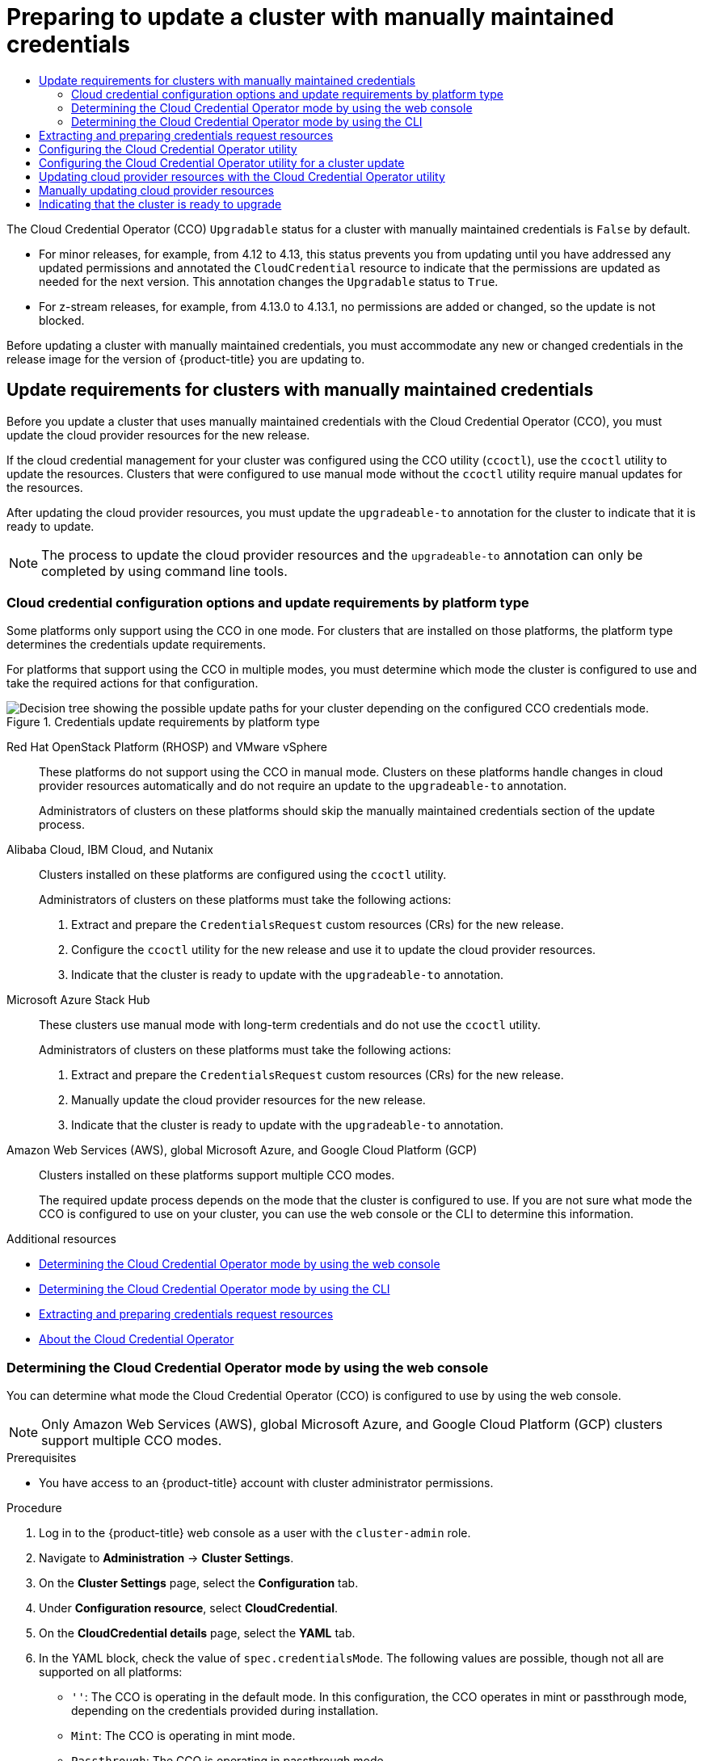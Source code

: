 :_mod-docs-content-type: ASSEMBLY
[id="preparing-manual-creds-update"]
= Preparing to update a cluster with manually maintained credentials
// The {product-title} attribute provides the context-sensitive name of the relevant OpenShift distribution, for example, "OpenShift Container Platform" or "OKD". The {product-version} attribute provides the product version relative to the distribution, for example "4.9".
// {product-title} and {product-version} are parsed when AsciiBinder queries the _distro_map.yml file in relation to the base branch of a pull request.
// See https://github.com/openshift/openshift-docs/blob/main/contributing_to_docs/doc_guidelines.adoc#product-name-and-version for more information on this topic.
// Other common attributes are defined in the following lines:
:data-uri:
:icons:
:experimental:
:toc: macro
:toc-title:
:imagesdir: images
:prewrap!:
:op-system-first: Red Hat Enterprise Linux CoreOS (RHCOS)
:op-system: RHCOS
:op-system-lowercase: rhcos
:op-system-base: RHEL
:op-system-base-full: Red Hat Enterprise Linux (RHEL)
:op-system-version: 8.x
:tsb-name: Template Service Broker
:kebab: image:kebab.png[title="Options menu"]
:rh-openstack-first: Red Hat OpenStack Platform (RHOSP)
:rh-openstack: RHOSP
:ai-full: Assisted Installer
:ai-version: 2.3
:cluster-manager-first: Red Hat OpenShift Cluster Manager
:cluster-manager: OpenShift Cluster Manager
:cluster-manager-url: link:https://console.redhat.com/openshift[OpenShift Cluster Manager Hybrid Cloud Console]
:cluster-manager-url-pull: link:https://console.redhat.com/openshift/install/pull-secret[pull secret from the Red Hat OpenShift Cluster Manager]
:insights-advisor-url: link:https://console.redhat.com/openshift/insights/advisor/[Insights Advisor]
:hybrid-console: Red Hat Hybrid Cloud Console
:hybrid-console-second: Hybrid Cloud Console
:oadp-first: OpenShift API for Data Protection (OADP)
:oadp-full: OpenShift API for Data Protection
:oc-first: pass:quotes[OpenShift CLI (`oc`)]
:product-registry: OpenShift image registry
:rh-storage-first: Red Hat OpenShift Data Foundation
:rh-storage: OpenShift Data Foundation
:rh-rhacm-first: Red Hat Advanced Cluster Management (RHACM)
:rh-rhacm: RHACM
:rh-rhacm-version: 2.8
:sandboxed-containers-first: OpenShift sandboxed containers
:sandboxed-containers-operator: OpenShift sandboxed containers Operator
:sandboxed-containers-version: 1.3
:sandboxed-containers-version-z: 1.3.3
:sandboxed-containers-legacy-version: 1.3.2
:cert-manager-operator: cert-manager Operator for Red Hat OpenShift
:secondary-scheduler-operator-full: Secondary Scheduler Operator for Red Hat OpenShift
:secondary-scheduler-operator: Secondary Scheduler Operator
// Backup and restore
:velero-domain: velero.io
:velero-version: 1.11
:launch: image:app-launcher.png[title="Application Launcher"]
:mtc-short: MTC
:mtc-full: Migration Toolkit for Containers
:mtc-version: 1.8
:mtc-version-z: 1.8.0
// builds (Valid only in 4.11 and later)
:builds-v2title: Builds for Red Hat OpenShift
:builds-v2shortname: OpenShift Builds v2
:builds-v1shortname: OpenShift Builds v1
//gitops
:gitops-title: Red Hat OpenShift GitOps
:gitops-shortname: GitOps
:gitops-ver: 1.1
:rh-app-icon: image:red-hat-applications-menu-icon.jpg[title="Red Hat applications"]
//pipelines
:pipelines-title: Red Hat OpenShift Pipelines
:pipelines-shortname: OpenShift Pipelines
:pipelines-ver: pipelines-1.12
:pipelines-version-number: 1.12
:tekton-chains: Tekton Chains
:tekton-hub: Tekton Hub
:artifact-hub: Artifact Hub
:pac: Pipelines as Code
//odo
:odo-title: odo
//OpenShift Kubernetes Engine
:oke: OpenShift Kubernetes Engine
//OpenShift Platform Plus
:opp: OpenShift Platform Plus
//openshift virtualization (cnv)
:VirtProductName: OpenShift Virtualization
:VirtVersion: 4.14
:KubeVirtVersion: v0.59.0
:HCOVersion: 4.14.0
:CNVNamespace: openshift-cnv
:CNVOperatorDisplayName: OpenShift Virtualization Operator
:CNVSubscriptionSpecSource: redhat-operators
:CNVSubscriptionSpecName: kubevirt-hyperconverged
:delete: image:delete.png[title="Delete"]
//distributed tracing
:DTProductName: Red Hat OpenShift distributed tracing platform
:DTShortName: distributed tracing platform
:DTProductVersion: 2.9
:JaegerName: Red Hat OpenShift distributed tracing platform (Jaeger)
:JaegerShortName: distributed tracing platform (Jaeger)
:JaegerVersion: 1.47.0
:OTELName: Red Hat OpenShift distributed tracing data collection
:OTELShortName: distributed tracing data collection
:OTELOperator: Red Hat OpenShift distributed tracing data collection Operator
:OTELVersion: 0.81.0
:TempoName: Red Hat OpenShift distributed tracing platform (Tempo)
:TempoShortName: distributed tracing platform (Tempo)
:TempoOperator: Tempo Operator
:TempoVersion: 2.1.1
//logging
:logging-title: logging subsystem for Red Hat OpenShift
:logging-title-uc: Logging subsystem for Red Hat OpenShift
:logging: logging subsystem
:logging-uc: Logging subsystem
//serverless
:ServerlessProductName: OpenShift Serverless
:ServerlessProductShortName: Serverless
:ServerlessOperatorName: OpenShift Serverless Operator
:FunctionsProductName: OpenShift Serverless Functions
//service mesh v2
:product-dedicated: Red Hat OpenShift Dedicated
:product-rosa: Red Hat OpenShift Service on AWS
:SMProductName: Red Hat OpenShift Service Mesh
:SMProductShortName: Service Mesh
:SMProductVersion: 2.4.4
:MaistraVersion: 2.4
//Service Mesh v1
:SMProductVersion1x: 1.1.18.2
//Windows containers
:productwinc: Red Hat OpenShift support for Windows Containers
// Red Hat Quay Container Security Operator
:rhq-cso: Red Hat Quay Container Security Operator
// Red Hat Quay
:quay: Red Hat Quay
:sno: single-node OpenShift
:sno-caps: Single-node OpenShift
//TALO and Redfish events Operators
:cgu-operator-first: Topology Aware Lifecycle Manager (TALM)
:cgu-operator-full: Topology Aware Lifecycle Manager
:cgu-operator: TALM
:redfish-operator: Bare Metal Event Relay
//Formerly known as CodeReady Containers and CodeReady Workspaces
:openshift-local-productname: Red Hat OpenShift Local
:openshift-dev-spaces-productname: Red Hat OpenShift Dev Spaces
// Factory-precaching-cli tool
:factory-prestaging-tool: factory-precaching-cli tool
:factory-prestaging-tool-caps: Factory-precaching-cli tool
:openshift-networking: Red Hat OpenShift Networking
// TODO - this probably needs to be different for OKD
//ifdef::openshift-origin[]
//:openshift-networking: OKD Networking
//endif::[]
// logical volume manager storage
:lvms-first: Logical volume manager storage (LVM Storage)
:lvms: LVM Storage
//Operator SDK version
:osdk_ver: 1.31.0
//Operator SDK version that shipped with the previous OCP 4.x release
:osdk_ver_n1: 1.28.0
//Next-gen (OCP 4.14+) Operator Lifecycle Manager, aka "v1"
:olmv1: OLM 1.0
:olmv1-first: Operator Lifecycle Manager (OLM) 1.0
:ztp-first: GitOps Zero Touch Provisioning (ZTP)
:ztp: GitOps ZTP
:3no: three-node OpenShift
:3no-caps: Three-node OpenShift
:run-once-operator: Run Once Duration Override Operator
// Web terminal
:web-terminal-op: Web Terminal Operator
:devworkspace-op: DevWorkspace Operator
:secrets-store-driver: Secrets Store CSI driver
:secrets-store-operator: Secrets Store CSI Driver Operator
//AWS STS
:sts-first: Security Token Service (STS)
:sts-full: Security Token Service
:sts-short: STS
//Cloud provider names
//AWS
:aws-first: Amazon Web Services (AWS)
:aws-full: Amazon Web Services
:aws-short: AWS
//GCP
:gcp-first: Google Cloud Platform (GCP)
:gcp-full: Google Cloud Platform
:gcp-short: GCP
//alibaba cloud
:alibaba: Alibaba Cloud
// IBM Cloud VPC
:ibmcloudVPCProductName: IBM Cloud VPC
:ibmcloudVPCRegProductName: IBM(R) Cloud VPC
// IBM Cloud
:ibm-cloud-bm: IBM Cloud Bare Metal (Classic)
:ibm-cloud-bm-reg: IBM Cloud(R) Bare Metal (Classic)
// IBM Power
:ibmpowerProductName: IBM Power
:ibmpowerRegProductName: IBM(R) Power
// IBM zSystems
:ibmzProductName: IBM Z
:ibmzRegProductName: IBM(R) Z
:linuxoneProductName: IBM(R) LinuxONE
//Azure
:azure-full: Microsoft Azure
:azure-short: Azure
//vSphere
:vmw-full: VMware vSphere
:vmw-short: vSphere
//Oracle
:oci-first: Oracle(R) Cloud Infrastructure
:oci: OCI
:ocvs-first: Oracle(R) Cloud VMware Solution (OCVS)
:ocvs: OCVS
:context: preparing-manual-creds-update

toc::[]

////
WARNING: This assembly has been moved into a subdirectory for 4.14+. Changes to this assembly for earlier versions should be done in separate PRs based off of their respective version branches. Otherwise, your cherry picks may fail.

To do: Remove this comment once 4.13 docs are EOL.
////

The Cloud Credential Operator (CCO) `Upgradable` status for a cluster with manually maintained credentials is `False` by default.

* For minor releases, for example, from 4.12 to 4.13, this status prevents you from updating until you have addressed any updated permissions and annotated the `CloudCredential` resource to indicate that the permissions are updated as needed for the next version. This annotation changes the `Upgradable` status to `True`.

* For z-stream releases, for example, from 4.13.0 to 4.13.1, no permissions are added or changed, so the update is not blocked.

Before updating a cluster with manually maintained credentials, you must accommodate any new or changed credentials in the release image for the version of {product-title} you are updating to.

//Upgrading clusters with manually maintained credentials
:leveloffset: +1

// Module included in the following assemblies:
//
// * updating/preparing_for_updates/preparing-manual-creds-update.adoc

:_mod-docs-content-type: CONCEPT

[id="about-manually-maintained-credentials-upgrade_{context}"]
= Update requirements for clusters with manually maintained credentials

Before you update a cluster that uses manually maintained credentials with the Cloud Credential Operator (CCO), you must update the cloud provider resources for the new release.

If the cloud credential management for your cluster was configured using the CCO utility (`ccoctl`), use the `ccoctl` utility to update the resources. Clusters that were configured to use manual mode without the `ccoctl` utility require manual updates for the resources.

After updating the cloud provider resources, you must update the `upgradeable-to` annotation for the cluster to indicate that it is ready to update.

[NOTE]
====
The process to update the cloud provider resources and the `upgradeable-to` annotation can only be completed by using command line tools.
====

[id="cco-platform-options_{context}"]
== Cloud credential configuration options and update requirements by platform type

Some platforms only support using the CCO in one mode. For clusters that are installed on those platforms, the platform type determines the credentials update requirements.

For platforms that support using the CCO in multiple modes, you must determine which mode the cluster is configured to use and take the required actions for that configuration.

.Credentials update requirements by platform type
image::334_OpenShift_cluster_updating_and_CCO_workflows_0523_4.11_B.png[Decision tree showing the possible update paths for your cluster depending on the configured CCO credentials mode.]

{rh-openstack-first} and VMware vSphere::
These platforms do not support using the CCO in manual mode. Clusters on these platforms handle changes in cloud provider resources automatically and do not require an update to the `upgradeable-to` annotation.
+
Administrators of clusters on these platforms should skip the manually maintained credentials section of the update process.

{alibaba}, IBM Cloud, and Nutanix::
Clusters installed on these platforms are configured using the `ccoctl` utility.
+
Administrators of clusters on these platforms must take the following actions:
+
. Extract and prepare the `CredentialsRequest` custom resources (CRs) for the new release.
. Configure the `ccoctl` utility for the new release and use it to update the cloud provider resources.
. Indicate that the cluster is ready to update with the `upgradeable-to` annotation.

Microsoft Azure Stack Hub::
These clusters use manual mode with long-term credentials and do not use the `ccoctl` utility.
+
Administrators of clusters on these platforms must take the following actions:
+
. Extract and prepare the `CredentialsRequest` custom resources (CRs) for the new release.
. Manually update the cloud provider resources for the new release.
. Indicate that the cluster is ready to update with the `upgradeable-to` annotation.

Amazon Web Services (AWS), global Microsoft Azure, and Google Cloud Platform (GCP)::
Clusters installed on these platforms support multiple CCO modes.
+
The required update process depends on the mode that the cluster is configured to use. If you are not sure what mode the CCO is configured to use on your cluster, you can use the web console or the CLI to determine this information.

:leveloffset!:
[role="_additional-resources"]
.Additional resources
* xref:../../updating/preparing_for_updates/preparing-manual-creds-update.adoc#cco-determine-mode-gui_preparing-manual-creds-update[Determining the Cloud Credential Operator mode by using the web console]
* xref:../../updating/preparing_for_updates/preparing-manual-creds-update.adoc#cco-determine-mode-cli_preparing-manual-creds-update[Determining the Cloud Credential Operator mode by using the CLI]
* xref:../../updating/preparing_for_updates/preparing-manual-creds-update.adoc#cco-ccoctl-upgrading-extracting_preparing-manual-creds-update[Extracting and preparing credentials request resources]
* xref:../../authentication/managing_cloud_provider_credentials/about-cloud-credential-operator.adoc#about-cloud-credential-operator[About the Cloud Credential Operator]

//Determining the Cloud Credential Operator mode by using the web console
:leveloffset: +2

// Module included in the following assemblies:
//
// * updating/preparing_for_updates/preparing-manual-creds-update.adoc
// * authentication/managing_cloud_provider_credentials/about-cloud-credential-operator.adoc

:_mod-docs-content-type: PROCEDURE

:update:

[id="cco-determine-mode-gui_{context}"]
= Determining the Cloud Credential Operator mode by using the web console

You can determine what mode the Cloud Credential Operator (CCO) is configured to use by using the web console.

[NOTE]
====
Only Amazon Web Services (AWS), global Microsoft Azure, and Google Cloud Platform (GCP) clusters support multiple CCO modes.
====

.Prerequisites

* You have access to an {product-title} account with cluster administrator permissions.

.Procedure

. Log in to the {product-title} web console as a user with the `cluster-admin` role.

. Navigate to *Administration* -> *Cluster Settings*.

. On the *Cluster Settings* page, select the *Configuration* tab.

. Under *Configuration resource*, select *CloudCredential*.

. On the *CloudCredential details* page, select the *YAML* tab.

. In the YAML block, check the value of `spec.credentialsMode`. The following values are possible, though not all are supported on all platforms:
+
--
* `''`: The CCO is operating in the default mode. In this configuration, the CCO operates in mint or passthrough mode, depending on the credentials provided during installation.
* `Mint`: The CCO is operating in mint mode.
* `Passthrough`: The CCO is operating in passthrough mode.
* `Manual`: The CCO is operating in manual mode.
--
+
[IMPORTANT]
====
To determine the specific configuration of an AWS, GCP, or global Microsoft Azure cluster that has a `spec.credentialsMode` of `''`, `Mint`, or `Manual`, you must investigate further.

AWS and GCP clusters support using mint mode with the root secret deleted.
If the cluster is specifically configured to use mint mode or uses mint mode by default, you must determine if the root secret is present on the cluster before updating.

An AWS, GCP, or global Microsoft Azure cluster that uses manual mode might be configured to create and manage cloud credentials from outside of the cluster with AWS STS, GCP Workload Identity, or Azure AD Workload Identity. You can determine whether your cluster uses this strategy by examining the cluster `Authentication` object.
====


. AWS or GCP clusters that use mint mode only: To determine whether the cluster is operating without the root secret, navigate to *Workloads* -> *Secrets* and look for the root secret for your cloud provider.
+
[NOTE]
====
Ensure that the *Project* dropdown is set to *All Projects*.
====
+
[cols=2,options=header]
|===
|Platform
|Secret name

|AWS
|`aws-creds`

|GCP
|`gcp-credentials`

|===
+
--
* If you see one of these values, your cluster is using mint or passthrough mode with the root secret present.
* If you do not see these values, your cluster is using the CCO in mint mode with the root secret removed.
--

. AWS, GCP, or global Microsoft Azure clusters that use manual mode only: To determine whether the cluster is configured to create and manage cloud credentials from outside of the cluster, you must check the cluster `Authentication` object YAML values.

.. Navigate to *Administration* -> *Cluster Settings*.

.. On the *Cluster Settings* page, select the *Configuration* tab.

.. Under *Configuration resource*, select *Authentication*.

.. On the *Authentication details* page, select the *YAML* tab.

.. In the YAML block, check the value of the `.spec.serviceAccountIssuer` parameter.
+
--
* A value that contains a URL that is associated with your cloud provider indicates that the CCO is using manual mode with short-term credentials for components. These clusters are configured using the `ccoctl` utility to create and manage cloud credentials from outside of the cluster.

* An empty value (`''`) indicates that the cluster is using the CCO in manual mode but was not configured using the `ccoctl` utility.
--

.Next steps

* If you are updating a cluster that has the CCO operating in mint or passthrough mode and the root secret is present, you do not need to update any cloud provider resources and can continue to the next part of the update process.

* If your cluster is using the CCO in mint mode with the root secret removed, you must reinstate the credential secret with the administrator-level credential before continuing to the next part of the update process.

* If your cluster was configured using the CCO utility (`ccoctl`), you must take the following actions:

.. Extract and prepare the `CredentialsRequest` custom resources (CRs) for the new release.

.. Configure the `ccoctl` utility for the new release and use it to update the cloud provider resources.

.. Update the `upgradeable-to` annotation to indicate that the cluster is ready to update.

* If your cluster is using the CCO in manual mode but was not configured using the `ccoctl` utility, you must take the following actions:

.. Extract and prepare the `CredentialsRequest` custom resources (CRs) for the new release.

.. Manually update the cloud provider resources for the new release.

.. Update the `upgradeable-to` annotation to indicate that the cluster is ready to update.

:!update:

:leveloffset!:
[role="_additional-resources"]
.Additional resources
* xref:../../updating/preparing_for_updates/preparing-manual-creds-update.adoc#cco-ccoctl-upgrading-extracting_preparing-manual-creds-update[Extracting and preparing credentials request resources]

//Determining the Cloud Credential Operator mode by using the CLI
:leveloffset: +2

// Module included in the following assemblies:
//
// * updating/preparing_for_updates/preparing-manual-creds-update.adoc
// * authentication/managing_cloud_provider_credentials/about-cloud-credential-operator.adoc

:_mod-docs-content-type: PROCEDURE

:update:

[id="cco-determine-mode-cli_{context}"]
= Determining the Cloud Credential Operator mode by using the CLI

You can determine what mode the Cloud Credential Operator (CCO) is configured to use by using the CLI.

[NOTE]
====
Only Amazon Web Services (AWS), global Microsoft Azure, and Google Cloud Platform (GCP) clusters support multiple CCO modes.
====

.Prerequisites

* You have access to an {product-title} account with cluster administrator permissions.
* You have installed the OpenShift CLI (`oc`).

.Procedure

. Log in to `oc` on the cluster as a user with the `cluster-admin` role.

. To determine the mode that the CCO is configured to use, enter the following command:
+
[source,terminal]
----
$ oc get cloudcredentials cluster \
  -o=jsonpath={.spec.credentialsMode}
----
+
The following output values are possible, though not all are supported on all platforms:
+
--
* `''`: The CCO is operating in the default mode. In this configuration, the CCO operates in mint or passthrough mode, depending on the credentials provided during installation.
* `Mint`: The CCO is operating in mint mode.
* `Passthrough`: The CCO is operating in passthrough mode.
* `Manual`: The CCO is operating in manual mode.
--
+
[IMPORTANT]
====
To determine the specific configuration of an AWS, GCP, or global Microsoft Azure cluster that has a `spec.credentialsMode` of `''`, `Mint`, or `Manual`, you must investigate further.

AWS and GCP clusters support using mint mode with the root secret deleted.
If the cluster is specifically configured to use mint mode or uses mint mode by default, you must determine if the root secret is present on the cluster before updating.

An AWS, GCP, or global Microsoft Azure cluster that uses manual mode might be configured to create and manage cloud credentials from outside of the cluster with AWS STS, GCP Workload Identity, or Azure AD Workload Identity. You can determine whether your cluster uses this strategy by examining the cluster `Authentication` object.
====


. AWS or GCP clusters that use mint mode only: To determine whether the cluster is operating without the root secret, run the following command:
+
[source,terminal]
----
$ oc get secret <secret_name> \
  -n=kube-system
----
+
where `<secret_name>` is `aws-creds` for AWS or `gcp-credentials` for GCP.
+
If the root secret is present, the output of this command returns information about the secret. An error indicates that the root secret is not present on the cluster.

. AWS, GCP, or global Microsoft Azure clusters that use manual mode only: To determine whether the cluster is configured to create and manage cloud credentials from outside of the cluster, run the following command:
+
[source,terminal]
----
$ oc get authentication cluster \
  -o jsonpath \
  --template='{ .spec.serviceAccountIssuer }'
----
+
This command displays the value of the `.spec.serviceAccountIssuer` parameter in the cluster `Authentication` object.
+
--
* An output of a URL that is associated with your cloud provider indicates that the CCO is using manual mode with short-term credentials for components. These clusters are configured using the `ccoctl` utility to create and manage cloud credentials from outside of the cluster.

* An empty output indicates that the cluster is using the CCO in manual mode but was not configured using the `ccoctl` utility.
--

.Next steps

* If you are updating a cluster that has the CCO operating in mint or passthrough mode and the root secret is present, you do not need to update any cloud provider resources and can continue to the next part of the update process.

* If your cluster is using the CCO in mint mode with the root secret removed, you must reinstate the credential secret with the administrator-level credential before continuing to the next part of the update process.

* If your cluster was configured using the CCO utility (`ccoctl`), you must take the following actions:

.. Extract and prepare the `CredentialsRequest` custom resources (CRs) for the new release.

.. Configure the `ccoctl` utility for the new release and use it to update the cloud provider resources.

.. Update the `upgradeable-to` annotation to indicate that the cluster is ready to update.

* If your cluster is using the CCO in manual mode but was not configured using the `ccoctl` utility, you must take the following actions:

.. Extract and prepare the `CredentialsRequest` custom resources (CRs) for the new release.

.. Manually update the cloud provider resources for the new release.

.. Update the `upgradeable-to` annotation to indicate that the cluster is ready to update.

:!update:

:leveloffset!:
[role="_additional-resources"]
.Additional resources
* xref:../../updating/preparing_for_updates/preparing-manual-creds-update.adoc#cco-ccoctl-upgrading-extracting_preparing-manual-creds-update[Extracting and preparing credentials request resources]

//Extracting and preparing credentials request resources
:leveloffset: +1

// Module included in the following assemblies:
//
// * updating/preparing_for_updates/preparing-manual-creds-update.adoc


:_mod-docs-content-type: PROCEDURE
[id="cco-ccoctl-upgrading-extracting_{context}"]
= Extracting and preparing credentials request resources

Before updating a cluster that uses the Cloud Credential Operator (CCO) in manual mode, you must extract and prepare the `CredentialsRequest` custom resources (CRs) for the new release.

.Prerequisites

* Install the {oc-first} that matches the version for your updated version.
* Log in to the cluster as user with `cluster-admin` privileges.

.Procedure

. Obtain the pull spec for the update that you want to apply by running the following command:
+
[source,terminal]
----
$ oc adm upgrade
----
+
The output of this command includes pull specs for the available updates similar to the following:
+
.Partial example output
[source,text]
----
...
Recommended updates:

VERSION IMAGE
4.14.0  quay.io/openshift-release-dev/ocp-release@sha256:6a899c54dda6b844bb12a247e324a0f6cde367e880b73ba110c056df6d018032
...
----

. Set a `$RELEASE_IMAGE` variable with the release image that you want to use by running the following command:
+
[source,terminal]
----
$ RELEASE_IMAGE=<update_pull_spec>
----
+
where `<update_pull_spec>` is the pull spec for the release image that you want to use. For example:
+
[source,text]
----
quay.io/openshift-release-dev/ocp-release@sha256:6a899c54dda6b844bb12a247e324a0f6cde367e880b73ba110c056df6d018032
----

. Extract the list of `CredentialsRequest` custom resources (CRs) from the {product-title} release image by running the following command:
+
[source,terminal]
----
$ oc adm release extract \
  --from=$RELEASE_IMAGE \
  --credentials-requests \
  --included \// <1>
  --to=<path_to_directory_for_credentials_requests> <2>
----
<1> The `--included` parameter includes only the manifests that your specific cluster configuration requires for the target release.
<2> Specify the path to the directory where you want to store the `CredentialsRequest` objects. If the specified directory does not exist, this command creates it.
+
This command creates a YAML file for each `CredentialsRequest` object.

. For each `CredentialsRequest` CR in the release image, ensure that a namespace that matches the text in the `spec.secretRef.namespace` field exists in the cluster. This field is where the generated secrets that hold the credentials configuration are stored.
+
.Sample AWS `CredentialsRequest` object
[source,yaml]
----
apiVersion: cloudcredential.openshift.io/v1
kind: CredentialsRequest
metadata:
  name: cloud-credential-operator-iam-ro
  namespace: openshift-cloud-credential-operator
spec:
  providerSpec:
    apiVersion: cloudcredential.openshift.io/v1
    kind: AWSProviderSpec
    statementEntries:
    - effect: Allow
      action:
      - iam:GetUser
      - iam:GetUserPolicy
      - iam:ListAccessKeys
      resource: "*"
  secretRef:
    name: cloud-credential-operator-iam-ro-creds
    namespace: openshift-cloud-credential-operator <1>
----
<1> This field indicates the namespace which must exist to hold the generated secret.
+
The `CredentialsRequest` CRs for other platforms have a similar format with different platform-specific values.

. For any `CredentialsRequest` CR for which the cluster does not already have a namespace with the name specified in `spec.secretRef.namespace`, create the namespace by running the following command:
+
[source,terminal]
----
$ oc create namespace <component_namespace>
----

.Next steps

* If the cloud credential management for your cluster was configured using the CCO utility (`ccoctl`), configure the `ccoctl` utility for a cluster update and use it to update your cloud provider resources.

* If your cluster was not configured with the `ccoctl` utility, manually update your cloud provider resources.

:leveloffset!:
[role="_additional-resources"]
.Additional resources
* xref:../../updating/preparing_for_updates/preparing-manual-creds-update.adoc#cco-ccoctl-configuring_preparing-manual-creds-update[Configuring the Cloud Credential Operator utility for a cluster update]
* xref:../../updating/preparing_for_updates/preparing-manual-creds-update.adoc#manually-maintained-credentials-upgrade_preparing-manual-creds-update[Manually updating cloud provider resources]

//Configuring the Cloud Credential Operator utility for a cluster update
:leveloffset: +1

// Module included in the following assemblies:
//
//Platforms that must use `ccoctl` and update content
// * installing/installing_ibm_cloud_public/configuring-iam-ibm-cloud.adoc
// * installing/installing_ibm_powervs/preparing-to-install-on-ibm-power-vs.doc
// * installing/installing_alibaba/manually-creating-alibaba-ram.adoc
// * installing/installing_nutanix/preparing-to-install-on-nutanix.adoc
// * updating/preparing_for_updates/preparing-manual-creds-update.adoc
//
// AWS assemblies:
// * installing/installing_aws/installing-aws-customizations.adoc
// * installing/installing_aws/installing-aws-network-customizations.adoc
// * installing/installing_aws/installing-restricted-networks-aws-installer-provisioned.adoc
// * installing/installing_aws/installing-aws-vpc.adoc
// * installing/installing_aws/installing-aws-private.adoc
// * installing/installing_aws/installing-aws-government-region.adoc
// * installing/installing_aws/installing-aws-secret-region.adoc
// * installing/installing_aws/installing-aws-china.adoc
// * installing/installing_aws/installing-aws-localzone.adoc
// * installing/installing_aws/installing-aws-outposts-remote-workers.adoc
//
// GCP assemblies:
// * installing/installing_gcp/installing-gcp-customizations.adoc
// * installing/installing_gcp/installing-gcp-network-customizations.adoc
// * installing/installing_gcp/installing-restricted-networks-gcp-installer-provisioned.adoc
// * installing/installing_gcp/installing-gcp-vpc.adoc
// * installing/installing_gcp/installing-gcp-shared-vpc.adoc
// * installing/installing_gcp/installing-gcp-private.adoc
//
// Azure assemblies
// * installing/installing_azure/installing-azure-customizations.adoc
// * installing/installing_azure/installing-azure-government-region.adoc
// * installing/installing_azure/installing-azure-network-customizations.adoc
// * installing/installing_azure/installing-azure-private.adoc
// * installing/installing_azure/installing-azure-vnet.adoc

//Platforms that must use `ccoctl` and update content
:update:

//AWS install assemblies

//GCP install assemblies

//global Azure install assemblies

:_mod-docs-content-type: PROCEDURE
[id="cco-ccoctl-configuring_{context}"]
= Configuring the Cloud Credential Operator utility
= Configuring the Cloud Credential Operator utility for a cluster update

//This applies only to Alibaba Cloud.

//Nutanix-only intro because it needs context in its install procedure.

//Alibaba Cloud uses ccoctl, but creates different kinds of resources than other clouds, so this applies to everyone else. The upgrade procs also have a different intro, so they are excluded here.

//Intro for the upgrade procs.
To upgrade a cluster that uses the Cloud Credential Operator (CCO) in manual mode to create and manage cloud credentials from outside of the cluster, extract and prepare the CCO utility (`ccoctl`) binary.

[NOTE]
====
The `ccoctl` utility is a Linux binary that must run in a Linux environment.
====

.Prerequisites

* You have access to an {product-title} account with cluster administrator access.
* You have installed the {oc-first}.

//Upgrade prereqs
* Your cluster was configured using the `ccoctl` utility to create and manage cloud credentials from outside of the cluster.

* You have extracted the `CredentialsRequest` custom resources (CRs) from the {product-title} release image and ensured that a namespace that matches the text in the `spec.secretRef.namespace` field exists in the cluster.

//AWS permissions needed when running ccoctl during install (I think we can omit from upgrade, since they already have an appropriate AWS account if they are upgrading).

//Azure permissions needed when running ccoctl during install.

.Procedure


. Obtain the CCO container image from the {product-title} release image by running the following command:
+
[source,terminal]
----
$ CCO_IMAGE=$(oc adm release info --image-for='cloud-credential-operator' $RELEASE_IMAGE -a ~/.pull-secret)
----
+
[NOTE]
====
Ensure that the architecture of the `$RELEASE_IMAGE` matches the architecture of the environment in which you will use the `ccoctl` tool.
====

. Extract the `ccoctl` binary from the CCO container image within the {product-title} release image by running the following command:
+
[source,terminal]
----
$ oc image extract $CCO_IMAGE --file="/usr/bin/ccoctl" -a ~/.pull-secret
----

. Change the permissions to make `ccoctl` executable by running the following command:
+
[source,terminal]
----
$ chmod 775 ccoctl
----

.Verification

* To verify that `ccoctl` is ready to use, display the help file by running the following command:
+
[source,terminal]
----
$ ccoctl --help
----
+
.Output of `ccoctl --help`
[source,terminal]
----
OpenShift credentials provisioning tool

Usage:
  ccoctl [command]

Available Commands:
  alibabacloud Manage credentials objects for alibaba cloud
  aws          Manage credentials objects for AWS cloud
  azure        Manage credentials objects for Azure
  gcp          Manage credentials objects for Google cloud
  help         Help about any command
  ibmcloud     Manage credentials objects for IBM Cloud
  nutanix      Manage credentials objects for Nutanix

Flags:
  -h, --help   help for ccoctl

Use "ccoctl [command] --help" for more information about a command.
----

//Platforms that must use `ccoctl` and update content
:!update:

//AWS install assemblies

//GCP install assemblies

//global Azure install assemblies

:leveloffset!:

//Updating cloud provider resources with the Cloud Credential Operator utility
:leveloffset: +1

// Module included in the following assemblies:
//
// * updating/preparing_for_updates/preparing-manual-creds-update.adoc


:_mod-docs-content-type: PROCEDURE
[id="cco-ccoctl-upgrading_{context}"]
= Updating cloud provider resources with the Cloud Credential Operator utility

The process for upgrading an {product-title} cluster that was configured using the CCO utility (`ccoctl`) is similar to creating the cloud provider resources during installation.

[NOTE]
====
On AWS clusters, some `ccoctl` commands make AWS API calls to create or modify AWS resources. You can use the `--dry-run` flag to avoid making API calls. Using this flag creates JSON files on the local file system instead. You can review and modify the JSON files and then apply them with the AWS CLI tool using the `--cli-input-json` parameters.
====

.Prerequisites

* You have extracted the `CredentialsRequest` custom resources (CRs) from the {product-title} release image and ensured that a namespace that matches the text in the `spec.secretRef.namespace` field exists in the cluster.

* You have extracted and configured the `ccoctl` binary from the release image.

.Procedure

. Use the `ccoctl` tool to process all `CredentialsRequest` objects by running the command for your cloud provider. The following commands process `CredentialsRequest` objects:
+
.{alibaba}
[%collapsible]
====
[source,terminal]
----
$ ccoctl alibabacloud create-ram-users \
  --name <name> \// <1>
  --region=<alibaba_region> \// <2>
  --credentials-requests-dir=<path_to_credentials_requests_directory> \// <3>
  --output-dir=<path_to_ccoctl_output_dir> <4>
----
<1> Specify the name used to tag any cloud resources that are created for tracking.
<2> Specify the Alibaba Cloud region in which cloud resources will be created.
<3> Specify the directory containing the files for the component `CredentialsRequest` objects.
<4> Optional: Specify the directory in which you want the `ccoctl` utility to create objects. By default, the utility creates objects in the directory in which the commands are run.

[NOTE]
=====
A RAM user can have up to two AccessKeys at the same time. If you run `ccoctl alibabacloud create-ram-users` more than twice, the previously generated manifests secret becomes stale and you must reapply the newly generated secrets.
=====
====
+
.Amazon Web Services (AWS)
[%collapsible]
====
[source,terminal]
----
$ ccoctl aws create-all \// <1>
  --name=<name> \// <2>
  --region=<aws_region> \// <3>
  --credentials-requests-dir=<path_to_credentials_requests_directory> \// <4>
  --output-dir=<path_to_ccoctl_output_dir> \// <5>
  --create-private-s3-bucket <6>
----
<1> To create the AWS resources individually, use the "Creating AWS resources individually" procedure in the "Installing a cluster on AWS with customizations" content. This option might be useful if you need to review the JSON files that the `ccoctl` tool creates before modifying AWS resources, or if the process the `ccoctl` tool uses to create AWS resources automatically does not meet the requirements of your organization.
<2> Specify the name used to tag any cloud resources that are created for tracking.
<3> Specify the AWS region in which cloud resources will be created.
<4> Specify the directory containing the files for the component `CredentialsRequest` objects.
<5> Optional: Specify the directory in which you want the `ccoctl` utility to create objects. By default, the utility creates objects in the directory in which the commands are run.
<6> Optional: By default, the `ccoctl` utility stores the OpenID Connect (OIDC) configuration files in a public S3 bucket and uses the S3 URL as the public OIDC endpoint. To store the OIDC configuration in a private S3 bucket that is accessed by the IAM identity provider through a public CloudFront distribution URL instead, use the `--create-private-s3-bucket` parameter.
====
+
.Google Cloud Platform (GCP)
[%collapsible]
====
[source,terminal]
----
$ ccoctl gcp create-all \
  --name=<name> \// <1>
  --region=<gcp_region> \// <2>
  --project=<gcp_project_id> \// <3>
  --credentials-requests-dir=<path_to_credentials_requests_directory> \// <4>
  --output-dir=<path_to_ccoctl_output_dir> <5>
----
<1> Specify the user-defined name for all created GCP resources used for tracking.
<2> Specify the GCP region in which cloud resources will be created.
<3> Specify the GCP project ID in which cloud resources will be created.
<4> Specify the directory containing the files of `CredentialsRequest` manifests to create GCP service accounts.
<5> Optional: Specify the directory in which you want the `ccoctl` utility to create objects. By default, the utility creates objects in the directory in which the commands are run.
====
+
.IBM Cloud
[%collapsible]
====
[source,terminal]
----
$ ccoctl ibmcloud create-service-id \
  --credentials-requests-dir=<path_to_credential_requests_directory> \// <1>
  --name=<cluster_name> \// <2>
  --output-dir=<installation_directory> \// <3>
  --resource-group-name=<resource_group_name> <4>
----
<1> Specify the directory containing the files for the component `CredentialsRequest` objects.
<2> Specify the name of the {product-title} cluster.
<3> Optional: Specify the directory in which you want the `ccoctl` utility to create objects. By default, the utility creates objects in the directory in which the commands are run.
<4> Optional: Specify the name of the resource group used for scoping the access policies.
====
+
.Nutanix
[%collapsible]
====
[source,terminal]
----
$ ccoctl nutanix create-shared-secrets \
  --credentials-requests-dir=<path_to_credentials_requests_directory> \// <1>
  --output-dir=<ccoctl_output_dir> \// <2>
  --credentials-source-filepath=<path_to_credentials_file> <3>
----
<1> Specify the path to the directory that contains the files for the component `CredentialsRequests` objects.
<2> Optional: Specify the directory in which you want the `ccoctl` utility to create objects. By default, the utility creates objects in the directory in which the commands are run.
<3> Optional: Specify the directory that contains the credentials data YAML file. By default, `ccoctl` expects this file to be in `<home_directory>/.nutanix/credentials`.
====
+
For each `CredentialsRequest` object, `ccoctl` creates the required provider resources and a permissions policy as defined in each `CredentialsRequest` object from the {product-title} release image.

. Apply the secrets to your cluster by running the following command:
+
[source,terminal]
----
$ ls <path_to_ccoctl_output_dir>/manifests/*-credentials.yaml | xargs -I{} oc apply -f {}
----

.Verification

You can verify that the required provider resources and permissions policies are created by querying the cloud provider. For more information, refer to your cloud provider documentation on listing roles or service accounts.

.Next steps

* Update the `upgradeable-to` annotation to indicate that the cluster is ready to upgrade.

:leveloffset!:
[role="_additional-resources"]
.Additional resources
* xref:../../updating/preparing_for_updates/preparing-manual-creds-update.adoc#cco-manual-upgrade-annotation_preparing-manual-creds-update[Indicating that the cluster is ready to upgrade]

//Manually updating cloud provider resources
:leveloffset: +1

// Module included in the following assemblies:
//
// * updating/preparing_for_updates/preparing-manual-creds-update.adoc

:_mod-docs-content-type: PROCEDURE

[id="manually-maintained-credentials-upgrade_{context}"]
= Manually updating cloud provider resources

Before upgrading a cluster with manually maintained credentials, you must create secrets for any new credentials for the release image that you are upgrading to. You must also review the required permissions for existing credentials and accommodate any new permissions requirements in the new release for those components.

.Prerequisites

* You have extracted the `CredentialsRequest` custom resources (CRs) from the {product-title} release image and ensured that a namespace that matches the text in the `spec.secretRef.namespace` field exists in the cluster.

.Procedure

. Create YAML files with secrets for any `CredentialsRequest` custom resources that the new release image adds. The secrets must be stored using the namespace and secret name defined in the `spec.secretRef` for each `CredentialsRequest` object.
+
.Sample AWS YAML files
[%collapsible]
====
.Sample AWS `CredentialsRequest` object with secrets
[source,yaml]
----
apiVersion: cloudcredential.openshift.io/v1
kind: CredentialsRequest
metadata:
  name: <component_credentials_request>
  namespace: openshift-cloud-credential-operator
  ...
spec:
  providerSpec:
    apiVersion: cloudcredential.openshift.io/v1
    kind: AWSProviderSpec
    statementEntries:
    - effect: Allow
      action:
      - s3:CreateBucket
      - s3:DeleteBucket
      resource: "*"
      ...
  secretRef:
    name: <component_secret>
    namespace: <component_namespace>
  ...
----

.Sample AWS `Secret` object
[source,yaml]
----
apiVersion: v1
kind: Secret
metadata:
  name: <component_secret>
  namespace: <component_namespace>
data:
  aws_access_key_id: <base64_encoded_aws_access_key_id>
  aws_secret_access_key: <base64_encoded_aws_secret_access_key>
----
====
+
.Sample Azure YAML files
[%collapsible]
====
[NOTE]
=====
Global Azure and Azure Stack Hub use the same `CredentialsRequest` object and secret formats.
=====
.Sample Azure `CredentialsRequest` object with secrets
[source,yaml]
----
apiVersion: cloudcredential.openshift.io/v1
kind: CredentialsRequest
metadata:
  name: <component_credentials_request>
  namespace: openshift-cloud-credential-operator
  ...
spec:
  providerSpec:
    apiVersion: cloudcredential.openshift.io/v1
    kind: AzureProviderSpec
    roleBindings:
    - role: Contributor
      ...
  secretRef:
    name: <component_secret>
    namespace: <component_namespace>
  ...
----

.Sample Azure `Secret` object
[source,yaml]
----
apiVersion: v1
kind: Secret
metadata:
  name: <component_secret>
  namespace: <component_namespace>
data:
  azure_subscription_id: <base64_encoded_azure_subscription_id>
  azure_client_id: <base64_encoded_azure_client_id>
  azure_client_secret: <base64_encoded_azure_client_secret>
  azure_tenant_id: <base64_encoded_azure_tenant_id>
  azure_resource_prefix: <base64_encoded_azure_resource_prefix>
  azure_resourcegroup: <base64_encoded_azure_resourcegroup>
  azure_region: <base64_encoded_azure_region>
----
====
+
.Sample GCP YAML files
[%collapsible]
====
.Sample GCP `CredentialsRequest` object with secrets
[source,yaml]
----
apiVersion: cloudcredential.openshift.io/v1
kind: CredentialsRequest
metadata:
  name: <component_credentials_request>
  namespace: openshift-cloud-credential-operator
  ...
spec:
  providerSpec:
    apiVersion: cloudcredential.openshift.io/v1
    kind: GCPProviderSpec
      predefinedRoles:
      - roles/iam.securityReviewer
      - roles/iam.roleViewer
      skipServiceCheck: true
      ...
  secretRef:
    name: <component_secret>
    namespace: <component_namespace>
  ...
----

.Sample GCP `Secret` object
[source,yaml]
----
apiVersion: v1
kind: Secret
metadata:
  name: <component_secret>
  namespace: <component_namespace>
data:
  service_account.json: <base64_encoded_gcp_service_account_file>
----
====

. If the `CredentialsRequest` custom resources for any existing credentials that are stored in secrets have changed permissions requirements, update the permissions as required.

.Next steps
* Update the `upgradeable-to` annotation to indicate that the cluster is ready to upgrade.

:leveloffset!:
[role="_additional-resources"]
.Additional resources
* xref:../../installing/installing_aws/installing-aws-customizations.adoc#manually-create-iam_installing-aws-customizations[Manually creating long-term credentials for AWS]
* xref:../../installing/installing_azure/installing-azure-customizations.adoc#manually-create-iam_installing-azure-customizations[Manually creating long-term credentials for Azure]
* xref:../../installing/installing_azure_stack_hub/installing-azure-stack-hub-default.adoc#manually-create-iam_installing-azure-stack-hub-default[Manually creating long-term credentials for Azure Stack Hub]
* xref:../../installing/installing_gcp/installing-gcp-customizations.adoc#manually-create-iam_installing-gcp-customizations[Manually creating long-term credentials for GCP]
* xref:../../updating/preparing_for_updates/preparing-manual-creds-update.adoc#cco-manual-upgrade-annotation_preparing-manual-creds-update[Indicating that the cluster is ready to upgrade]

//Indicating that the cluster is ready to upgrade
:leveloffset: +1

// Module included in the following assemblies:
//
// * authentication/managing_cloud_provider_credentials/cco-mode-manual.adoc
// * updating/preparing_for_updates/preparing-manual-creds-update.adoc

:_mod-docs-content-type: PROCEDURE

[id="cco-manual-upgrade-annotation_{context}"]
= Indicating that the cluster is ready to upgrade

The Cloud Credential Operator (CCO) `Upgradable` status for a cluster with manually maintained credentials is `False` by default.

.Prerequisites

* For the release image that you are upgrading to, you have processed any new credentials manually or by using the Cloud Credential Operator utility (`ccoctl`).
* You have installed the OpenShift CLI (`oc`).

.Procedure

. Log in to `oc` on the cluster as a user with the `cluster-admin` role.

. Edit the `CloudCredential` resource to add an `upgradeable-to` annotation within the `metadata` field by running the following command:
+
[source,terminal]
----
$ oc edit cloudcredential cluster
----
+
.Text to add
+
[source,yaml]
----
...
  metadata:
    annotations:
      cloudcredential.openshift.io/upgradeable-to: <version_number>
...
----
+
Where `<version_number>` is the version that you are upgrading to, in the format `x.y.z`. For example, use `4.12.2` for {product-title} 4.12.2.
+
It may take several minutes after adding the annotation for the upgradeable status to change.

.Verification

//Would like to add CLI steps for same
. In the *Administrator* perspective of the web console, navigate to *Administration* -> *Cluster Settings*.

. To view the CCO status details, click *cloud-credential* in the *Cluster Operators* list.
+
--
* If the *Upgradeable* status in the *Conditions* section is *False*, verify that the `upgradeable-to` annotation is free of typographical errors.
--

. When the *Upgradeable* status in the *Conditions* section is *True*, begin the {product-title} upgrade.

:leveloffset!:

//# includes=_attributes/common-attributes,modules/about-manually-maintained-credentials-upgrade,modules/cco-determine-mode-gui,modules/cco-determine-mode-cli,modules/manually-maintained-credentials-upgrade-extract,modules/cco-ccoctl-configuring,modules/cco-ccoctl-upgrading,modules/manually-maintained-credentials-upgrade,modules/cco-manual-upgrade-annotation
